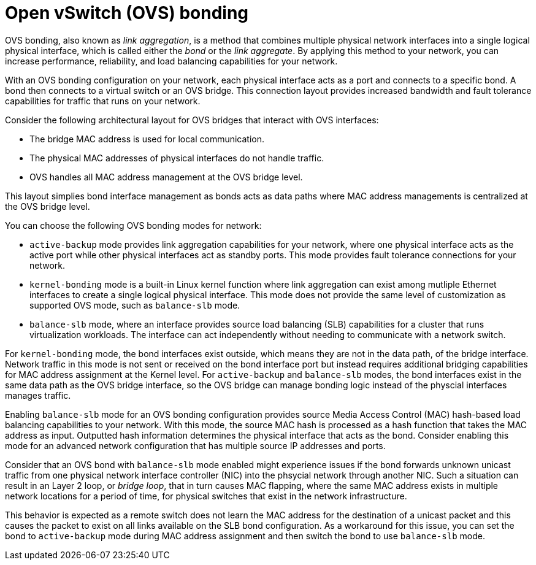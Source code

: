 // Module included in the following assemblies:
//
// * networking/configuring-ingress-cluster-traffic-ingress-controller.adoc

:_mod-docs-content-type: CONCEPT
[id="nw-ovs-bonding_{context}"]
= Open vSwitch (OVS) bonding

OVS bonding, also known as _link aggregation_, is a method that combines multiple physical network interfaces into a single logical physical interface, which is called either the _bond_ or the _link aggregate_. By applying this method to your network, you can increase performance, reliability, and load balancing capabilities for your network.

With an OVS bonding configuration on your network, each physical interface acts as a port and connects to a specific bond. A bond then connects to a virtual switch or an OVS bridge. This connection layout provides increased bandwidth and fault tolerance capabilities for traffic that runs on your network. 

Consider the following architectural layout for OVS bridges that interact with OVS interfaces:

* The bridge MAC address is used for local communication.
* The physical MAC addresses of physical interfaces do not handle traffic.
* OVS handles all MAC address management at the OVS bridge level.

This layout simplies bond interface management as bonds acts as data paths where MAC address managements is centralized at the OVS bridge level.

You can choose the following OVS bonding modes for network:

* `active-backup` mode provides link aggregation capabilities for your network, where one physical interface acts as the active port while other physical interfaces act as standby ports. This mode provides fault tolerance connections for your network.
* `kernel-bonding` mode is a built-in Linux kernel function where link aggregation can exist among mutliple Ethernet interfaces to create a single logical physical interface. This mode does not provide the same level of customization as supported OVS mode, such as `balance-slb` mode.
* `balance-slb` mode, where an interface provides source load balancing (SLB) capabilities for a cluster that runs virtualization workloads. The interface can act independently without needing to communicate with a network switch.

For `kernel-bonding` mode, the bond interfaces exist outside, which means they are not in the data path, of the bridge interface. Network traffic in this mode is not sent or received on the bond interface port but instead requires additional bridging capabilities for MAC address assignment at the Kernel level. For `active-backup` and `balance-slb` modes, the bond interfaces exist in the same data path as the OVS bridge interface, so the OVS bridge can manage bonding logic instead of the physcial interfaces manages traffic. 

Enabling `balance-slb` mode for an OVS bonding configuration provides source Media Access Control (MAC) hash-based load balancing capabilities to your network. With this mode, the source MAC hash is processed as a hash function that takes the MAC address as input. Outputted hash information determines the physical interface that acts as the bond. Consider enabling this mode for an advanced network configuration that has multiple source IP addresses and ports. 

Consider that an OVS bond with `balance-slb` mode enabled might experience issues if the bond forwards unknown unicast traffic from one physical network interface controller (NIC) into the phsycial network through another NIC. Such a situation can result in an Layer 2 loop, or _bridge loop_, that in turn causes MAC flapping, where the same MAC address exists in multiple network locations for a period of time, for physical switches that exist in the network infrastructure.

This behavior is expected as a remote switch does not learn the MAC address for the destination of a unicast packet and this causes the packet to exist on all links available on the SLB bond configuration. As a workaround for this issue, you can set the bond to `active-backup` mode during MAC address assignment and then switch the bond to use `balance-slb` mode.


